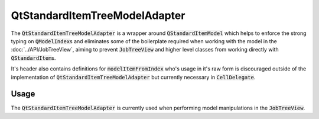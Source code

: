.. _QtStandardItemTreeModelAdapter:

==============================
QtStandardItemTreeModelAdapter
==============================

The :code:`QtStandardItemTreeModelAdapter` is a wrapper around :code:`QStandardItemModel`
which helps to enforce the strong typing on :code:`QModelIndex`\ s and eliminates some of the
boilerplate required when working with the model in the :doc:`../API/JobTreeView`, aiming to prevent
:code:`JobTreeView` and higher level classes from working directly with :code:`QStandardItem`\ s.

It's header also contains definitions for :code:`modelItemFromIndex` who's usage in it's raw
form is discouraged outside of the implementation of :code:`QtStandardItemTreeModelAdapter`
but currently necessary in :code:`CellDelegate`.


Usage
#############################

The :code:`QtStandardItemTreeModelAdapter` is currently used when performing model manipulations
in the :code:`JobTreeView`.
